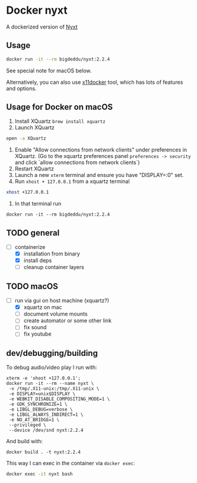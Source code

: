 * Docker nyxt
A dockerized version of [[https://nyxt.atlas.engineer/][Nyxt]] 

** Usage

#+begin_src bash
docker run -it --rm bigdeddu/nyxt:2.2.4
#+end_src

See special note for macOS below.

Alternatively, you can also use [[https://github.com/mviereck/x11docker][x11docker]] tool, which has lots of features and options.


** Usage for Docker on macOS
1. Install XQuartz =brew install xquartz=
2. Launch XQuartz
#+begin_src bash
open -a XQuartz
#+end_src
3. Enable "Allow connections from network clients" under preferences in XQuartz. (Go to the xquartz preferences panel  =preferences -> security= and click `allow connections from network clients`)
4. Restart XQuartz
5. Launch a new =xterm= terminal and ensure you have "DISPLAY=:0" set.
6. Run =xhost + 127.0.0.1= from a xquartz terminal 
#+begin_src bash
xhost +127.0.0.1
#+end_src
7. In that terminal run 
#+begin_src 
docker run -it --rm bigdeddu/nyxt:2.2.4
#+end_src


** TODO general
- [-] containerize
  - [X] installation from binary
  - [X] install deps
  - [ ] cleanup container layers

** TODO macOS
- [-] run via gui on host machine (xquartz?)
  - [X] xquartz on mac
  - [ ] document volume mounts
  - [ ] create automator or some other link
  - [ ] fix sound
  - [ ] fix youtube


** dev/debugging/building

To debug audio/video play I run with:
#+begin_src
xterm -e 'xhost +127.0.0.1';
docker run -it --rm --name nyxt \
 -v /tmp/.X11-unix:/tmp/.X11-unix \
 -e DISPLAY=unix$DISPLAY \
 -e WEBKIT_DISABLE_COMPOSITING_MODE=1 \
 -e GDK_SYNCHRONIZE=1 \
 -e LIBGL_DEBUG=verbose \
 -e LIBGL_ALWAYS_INDIRECT=1 \
 -e NO_AT_BRIDGE=1 \
 --privileged \
 --device /dev/snd nyxt:2.2.4
#+end_src

And build with:
#+begin_src
docker build . -t nyxt:2.2.4
#+end_src

This way I can exec in the container via =docker exec=:
#+begin_src bash
docker exec -it nyxt bash 
#+end_src
